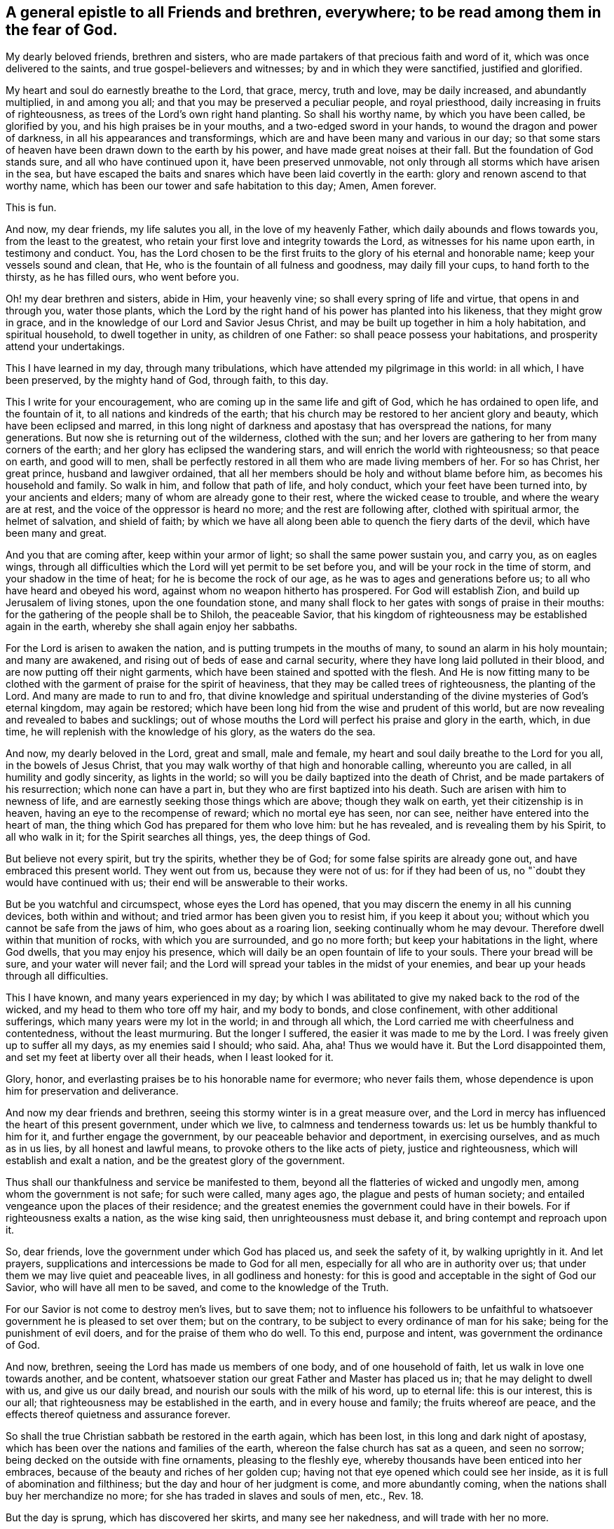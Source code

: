 [#to_all_friends_everywhere, short="To All Friends and Brethren Everywhere"]
== A general epistle to all Friends and brethren, everywhere; to be read among them in the fear of God.

My dearly beloved friends, brethren and sisters,
who are made partakers of that precious faith and word of it,
which was once delivered to the saints, and true gospel-believers and witnesses;
by and in which they were sanctified, justified and glorified.

My heart and soul do earnestly breathe to the Lord, that grace, mercy, truth and love,
may be daily increased, and abundantly multiplied, in and among you all;
and that you may be preserved a peculiar people, and royal priesthood,
daily increasing in fruits of righteousness,
as trees of the Lord's own right hand planting.
So shall his worthy name, by which you have been called, be glorified by you,
and his high praises be in your mouths, and a two-edged sword in your hands,
to wound the dragon and power of darkness, in all his appearances and transformings,
which are and have been many and various in our day;
so that some stars of heaven have been drawn down to the earth by his power,
and have made great noises at their fall.
But the foundation of God stands sure, and all who have continued upon it,
have been preserved unmovable, not only through all storms which have arisen in the sea,
but have escaped the baits and snares which have been laid covertly in the earth:
glory and renown ascend to that worthy name,
which has been our tower and safe habitation to this day; Amen, Amen forever.

This is fun. 

And now, my dear friends, my life salutes you all, in the love of my heavenly Father,
which daily abounds and flows towards you, from the least to the greatest,
who retain your first love and integrity towards the Lord,
as witnesses for his name upon earth, in testimony and conduct.
You,
has the Lord chosen to be the first fruits to
the glory of his eternal and honorable name;
keep your vessels sound and clean, that He,
who is the fountain of all fulness and goodness, may daily fill your cups,
to hand forth to the thirsty, as he has filled ours, who went before you.

Oh! my dear brethren and sisters, abide in Him, your heavenly vine;
so shall every spring of life and virtue, that opens in and through you,
water those plants,
which the Lord by the right hand of his power has planted into his likeness,
that they might grow in grace, and in the knowledge of our Lord and Savior Jesus Christ,
and may be built up together in him a holy habitation, and spiritual household,
to dwell together in unity, as children of one Father:
so shall peace possess your habitations, and prosperity attend your undertakings.

This I have learned in my day, through many tribulations,
which have attended my pilgrimage in this world: in all which, I have been preserved,
by the mighty hand of God, through faith, to this day.

This I write for your encouragement, who are coming up in the same life and gift of God,
which he has ordained to open life, and the fountain of it,
to all nations and kindreds of the earth;
that his church may be restored to her ancient glory and beauty,
which have been eclipsed and marred,
in this long night of darkness and apostasy that has overspread the nations,
for many generations.
But now she is returning out of the wilderness, clothed with the sun;
and her lovers are gathering to her from many corners of the earth;
and her glory has eclipsed the wandering stars,
and will enrich the world with righteousness; so that peace on earth,
and good will to men,
shall be perfectly restored in all them who are made living members of her.
For so has Christ, her great prince, husband and lawgiver ordained,
that all her members should be holy and without blame before him,
as becomes his household and family.
So walk in him, and follow that path of life, and holy conduct,
which your feet have been turned into, by your ancients and elders;
many of whom are already gone to their rest, where the wicked cease to trouble,
and where the weary are at rest, and the voice of the oppressor is heard no more;
and the rest are following after, clothed with spiritual armor, the helmet of salvation,
and shield of faith;
by which we have all along been able to quench the fiery darts of the devil,
which have been many and great.

And you that are coming after, keep within your armor of light;
so shall the same power sustain you, and carry you, as on eagles wings,
through all difficulties which the Lord will yet permit to be set before you,
and will be your rock in the time of storm, and your shadow in the time of heat;
for he is become the rock of our age, as he was to ages and generations before us;
to all who have heard and obeyed his word, against whom no weapon hitherto has prospered.
For God will establish Zion, and build up Jerusalem of living stones,
upon the one foundation stone,
and many shall flock to her gates with songs of praise in their mouths:
for the gathering of the people shall be to Shiloh, the peaceable Savior,
that his kingdom of righteousness may be established again in the earth,
whereby she shall again enjoy her sabbaths.

For the Lord is arisen to awaken the nation,
and is putting trumpets in the mouths of many, to sound an alarm in his holy mountain;
and many are awakened, and rising out of beds of ease and carnal security,
where they have long laid polluted in their blood,
and are now putting off their night garments,
which have been stained and spotted with the flesh.
And He is now fitting many to be clothed with the
garment of praise for the spirit of heaviness,
that they may be called trees of righteousness, the planting of the Lord.
And many are made to run to and fro,
that divine knowledge and spiritual understanding of
the divine mysteries of God's eternal kingdom,
may again be restored; which have been long hid from the wise and prudent of this world,
but are now revealing and revealed to babes and sucklings;
out of whose mouths the Lord will perfect his praise and glory in the earth, which,
in due time, he will replenish with the knowledge of his glory, as the waters do the sea.

And now, my dearly beloved in the Lord, great and small, male and female,
my heart and soul daily breathe to the Lord for you all, in the bowels of Jesus Christ,
that you may walk worthy of that high and honorable calling, whereunto you are called,
in all humility and godly sincerity, as lights in the world;
so will you be daily baptized into the death of Christ,
and be made partakers of his resurrection; which none can have a part in,
but they who are first baptized into his death.
Such are arisen with him to newness of life,
and are earnestly seeking those things which are above; though they walk on earth,
yet their citizenship is in heaven, having an eye to the recompense of reward;
which no mortal eye has seen, nor can see, neither have entered into the heart of man,
the thing which God has prepared for them who love him: but he has revealed,
and is revealing them by his Spirit, to all who walk in it;
for the Spirit searches all things, yes, the deep things of God.

But believe not every spirit, but try the spirits, whether they be of God;
for some false spirits are already gone out, and have embraced this present world.
They went out from us, because they were not of us: for if they had been of us,
no "`doubt they would have continued with us;
their end will be answerable to their works.

But be you watchful and circumspect, whose eyes the Lord has opened,
that you may discern the enemy in all his cunning devices, both within and without;
and tried armor has been given you to resist him, if you keep it about you;
without which you cannot be safe from the jaws of him, who goes about as a roaring lion,
seeking continually whom he may devour.
Therefore dwell within that munition of rocks, with which you are surrounded,
and go no more forth; but keep your habitations in the light, where God dwells,
that you may enjoy his presence,
which will daily be an open fountain of life to your souls.
There your bread will be sure, and your water will never fail;
and the Lord will spread your tables in the midst of your enemies,
and bear up your heads through all difficulties.

This I have known, and many years experienced in my day;
by which I was abilitated to give my naked back to the rod of the wicked,
and my head to them who tore off my hair, and my body to bonds, and close confinement,
with other additional sufferings, which many years were my lot in the world;
in and through all which, the Lord carried me with cheerfulness and contentedness,
without the least murmuring.
But the longer I suffered, the easier it was made to me by the Lord.
I was freely given up to suffer all my days, as my enemies said I should; who said.
Aha, aha!
Thus we would have it. But the Lord disappointed them,
and set my feet at liberty over all their heads, when I least looked for it.

Glory, honor, and everlasting praises be to his honorable name for evermore;
who never fails them, whose dependence is upon him for preservation and deliverance.

And now my dear friends and brethren,
seeing this stormy winter is in a great measure over,
and the Lord in mercy has influenced the heart of this present government,
under which we live, to calmness and tenderness towards us:
let us be humbly thankful to him for it, and further engage the government,
by our peaceable behavior and deportment, in exercising ourselves,
and as much as in us lies, by all honest and lawful means,
to provoke others to the like acts of piety, justice and righteousness,
which will establish and exalt a nation, and be the greatest glory of the government.

Thus shall our thankfulness and service be manifested to them,
beyond all the flatteries of wicked and ungodly men,
among whom the government is not safe; for such were called, many ages ago,
the plague and pests of human society;
and entailed vengeance upon the places of their residence;
and the greatest enemies the government could have in their bowels.
For if righteousness exalts a nation, as the wise king said,
then unrighteousness must debase it, and bring contempt and reproach upon it.

So, dear friends, love the government under which God has placed us,
and seek the safety of it, by walking uprightly in it. And let prayers,
supplications and intercessions be made to God for all men,
especially for all who are in authority over us;
that under them we may live quiet and peaceable lives, in all godliness and honesty:
for this is good and acceptable in the sight of God our Savior,
who will have all men to be saved, and come to the knowledge of the Truth.

For our Savior is not come to destroy men's lives, but to save them;
not to influence his followers to be unfaithful to
whatsoever government he is pleased to set over them;
but on the contrary, to be subject to every ordinance of man for his sake;
being for the punishment of evil doers, and for the praise of them who do well.
To this end, purpose and intent, was government the ordinance of God.

And now, brethren, seeing the Lord has made us members of one body,
and of one household of faith, let us walk in love one towards another, and be content,
whatsoever station our great Father and Master has placed us in;
that he may delight to dwell with us, and give us our daily bread,
and nourish our souls with the milk of his word, up to eternal life:
this is our interest, this is our all;
that righteousness may be established in the earth, and in every house and family;
the fruits whereof are peace, and the effects thereof quietness and assurance forever.

So shall the true Christian sabbath be restored in the earth again, which has been lost,
in this long and dark night of apostasy,
which has been over the nations and families of the earth,
whereon the false church has sat as a queen, and seen no sorrow;
being decked on the outside with fine ornaments, pleasing to the fleshly eye,
whereby thousands have been enticed into her embraces,
because of the beauty and riches of her golden cup;
having not that eye opened which could see her inside,
as it is full of abomination and filthiness;
but the day and hour of her judgment is come, and more abundantly coming,
when the nations shall buy her merchandize no more;
for she has traded in slaves and souls of men, etc., Rev.
18.

But the day is sprung, which has discovered her skirts, and many see her nakedness,
and will trade with her no more.

The true church is returning out of her wilderness condition,
whose clothing is the Sun of righteousness, white as snow; she is travailing in pain,
for the deliverance of her sons and daughters
into the glorious liberty of the sons of God;
all changeable elements are under her feet: you that can read, may.
She is the true mother of all the faithful, and all her children are free,
walking in white linen, which is the saints righteousness;
and are inwardly adorned with the ornament of a quiet spirit,
which in the sight of God is of great price.
Her dwelling is within the munition of that rock,
which the gates of hell cannot prevail against.
The streets of her city are pleasant; in the midst of which is the river of life,
and all her flocks drink at it, which can never be drawn dry.

The bread of her city is of the finest of the wheat;
and her wine is well refined from the lees; which all partake of,
who dwell within her gates; and none can enter therein, who work abomination,
or love and make a lie, though her gates stand open by day.
Oh! you my dear friends, who are situated within her walls,
you have a sure and quiet habitation, out of the reach of the dragon's power:
keep your habitation, and walk in the light of the Lamb;
by which every trap and snare which the enemy lays in your way, will be seen,
and power given to escape.

Go forward in the name and power of the Lord,
and keep your station in the holy order of life, which God has placed you in;
and with zeal and fervency of spirit, keep your holy assemblies,
both first and week-days, that renewed acquaintance you may have with the Lord,
and the operation of his divine power;
through which we have been often renewed in the spirit of our minds,
and preserved through all storms that rose in the winter.

And now many being come to the sabbath day, there is as much need to watch,
and frequently to pray for the preserving hand of the
Lord of the sabbath to sustain and uphold us,
as ever.
For the crown is at the end of the race; which none can obtain,
but who continue to the end, in faith, patience, and well doing.

Oh! look not back at the glory of the world, and covet not the friendship of it,
which is enmity with God; and whosoever will be a friend of the world,
is an enemy of God.
But endure their hatred with a quiet mind, and have a special care it be for well doing;
and then their reproaches will be of more worth than all their treasures,
and as so many seals and witnesses of the day of your redemption:
for it is the suffering seed that must inherit glory and immortality with the Son,
when days in this world are ended.

And walk inoffensively among the sons and daughter's of men in all gravity and humility,
sobriety and temperance; that it may be known that you are taught by the grace of God,
and saved by its virtue and power, from the pollutions of the world,
and all the defilements of the flesh: for to this end did it appear unto you,
in an acceptable day.

And let young men and women have a care how they look out at the glory of the world,
where is the lust of the eye and the pride of life, which are not of God,
lest they be ensnared with them;
as were the young men of the Hebrews with the daughters of Moab,
which bi ought a plague upon Israel of old, by which twenty-four thousand fell.
These things were written for our learning, that we should not tempt God,
as some of them tempted him, and were destroyed.

And wait upon the Lord in faith and patience,
and he will give you whatsoever is needful for you, in his own due time;
and that with a blessing added.
This I have learned by long and good experience,
and recommend it to you as a brotherly caution,
not to seek lawful things by unlawful means; for that is not good in the sight of God.
But let the lamp of righteousness go before you, in all outward undertakings,
by which all snares which may be laid in the way, may be avoided,
and you preserved in the dominion of that life and power,
which subdues all things which are not of God.
And be not lifted up into high-mindedness, if the world's riches increase upon you;
for it is not always a sign of the favor of God.
And be not cast down when they are taken away;
for it is not always a sign of his displeasure, but may be for the trial of your faith,
patience and constancy in him, whose hand gives and takes away,
according to the good pleasure of his heavenly will;
unto which all his true-born children truly and patiently submit, and say,
"`Your will be done in earth, as it is done in heaven.`"

And walk in Him, your heavenly head, you who are elders, fathers and mothers of families,
as examples of gravity, temperance and modesty;
and be careful and watchful over your children, in their young and tender years;
and beware of letting them alone, without due and loving reproof,
for the least appearance of evil, in word or deed;
for so is the will of God concerning you,
to whom he has given power in their younger years,
to restrain every appearance of evil in them.
For they are of your loins, and you must be accountable for their evils, till they know,
and be made sensible of the Spirit of Truth in themselves; which,
when they come to the knowledge of, and by you are recommended thereunto,
if they turn aside therefrom, either to the right or left hand, you are so far clear,
and their miscarriages will lie at their own door; and their reward will be,
as those who know the Truth and do it not, to be beaten with many stripes.

There is a great obligation on parents,
to bring up their children in the nurture and admonition of the Lord,
the next to thankfulness for the gift of them; for they are blessings to parents,
when they grow up in the Tear and wisdom of God,
and a crown of rejoicing to their gray heirs.
This I know by experience:
glory to God on high! who has not left me destitute of his mercy in my old age,
and has given me to see, in a large measure, the travail of my soul in my young years.
He called me by his grace, near the first dawning of the gospel day in our age,
from my father's house,
and inclined my heart to inquire after and first
seek the kingdom of God and his righteousness,
with a promise to add all other things necessary.

This I have witnessed to be fulfilled to this day; having neither poverty nor riches,
but enough to sustain me, according to my soul's desire;
that I might not make my testimony for the Lord chargeable to any:
which has been fully answered to this day;
praises to his worthy and honorable name for evermore.

And you, brethren, who are called and chosen of God to minister his living word,
and made stewards in his house, of his manifold gifts; let your conduct in every respect,
be as becomes the gospel of peace; that it be not blamed, nor its glory eclipsed,
through any uncomely behavior, either in the sight of friends or enemies:
this will crown your ministry with many jewels.
And be not chargeable, or difficult,
nor more than needs be troublesome to them to whom you minister.
So shall your ministry have room in the hearts of many;
and you be instruments in the hand of our great Master, to turn many to righteousness;
having the promise of God for your reward, to shine as the stars forever and ever.

The consideration of this has overbalanced all my sufferings,
and made them sweet and pleasant to me, in my long pilgrimage in this world,
from the beginning.

And let none be lifted up with their gifts,
or appear in any lordliness over the flock and heritage of God; but in love, charity,
and brotherly kindness, you who are strong, bear the the infirmities of the weak;
considering that our great Lord bare all our infirmities,
and took upon him the form of a servant;
and his servants are not greater than their Lord.

My dear brethren, a word to the wise is enough: my brotherly love flows, as a fountain,
towards you all at this time; earnestly desiring,
that our ancient love and unity may be daily increased and renewed among us:
so shall we be firm and strong against all opposition,
both by the world and false brethren.

"`For, from among ourselves have men arisen, speaking perverse things,
to draw disciples after them;`" but they shall not proceed much further,
nor their weapons prosper;
but their folly shall appear to all whose eyes are kept single.

For God will prosper his work and spread his name in the earth;
and many shall yet come to behold the rising of the Sun of righteousness in their hearts;
for so shall the gospel day spring to all nations,
and the ministration of the spirit of life in Christ Jesus,
shall exceed in glory all that ever went before it,
and shall enrich the gentiles with righteousness,
and be the last and greatest that mankind shall be visited withal;
by which the knowledge of the power and glory of God, in due time, shall cover the earth,
as the waters do the sea.

Therefore, my beloved friends and brethren, press forward up to your holy city,
without fainting and weariness; and so run, that you may obtain:
and you will always find the Lord an open fountain in the way,
who will daily refresh your souls, and make you as a watered garden.
The Lord God of all our mercies be with us all,
and bless and prosper his work in our hands, to his eternal praise,
and our mutual joy and comfort forever.
With the renewed salutation of my true love to you all,
I am Your ancient friend and brother,

[.signed-section-signature]
Ambrose Rigge

[.signed-section-context-close]
Reigate in Surrey, the 4th of the Fifth month, 1702.
